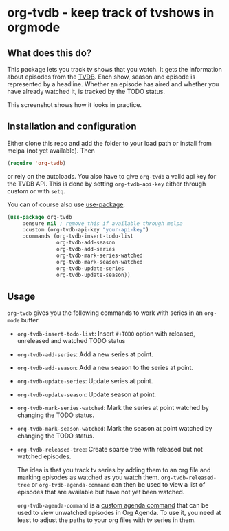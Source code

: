 * org-tvdb - keep track of tvshows in orgmode
** What does this do?
This package lets you track tv shows that you watch.  It gets the
information about episodes from the [[https://www.thetvdb.com/][TVDB]]. Each show, season and
episode is represented by a headline. Whether an episode has aired and
whether you have already watched it, is tracked by the TODO status.

This screenshot shows how it looks in practice.
[[./screenshot.png]]
** Installation and configuration
Either clone this repo and add the folder to your load path or install
from melpa (not yet available).  Then
#+BEGIN_SRC emacs-lisp
  (require 'org-tvdb)
#+END_SRC
or rely on the autoloads. You also have to give ~org-tvdb~ a valid api
key for the TVDB API.  This is done by setting ~org-tvdb-api-key~ either
through custom or with ~setq~.

You can of course also use [[https://github.com/jwiegley/use-package][use-package]].
#+BEGIN_SRC emacs-lisp
  (use-package org-tvdb
       :ensure nil ; remove this if available through melpa
       :custom (org-tvdb-api-key "your-api-key")
       :commands (org-tvdb-insert-todo-list
                  org-tvdb-add-season
                  org-tvdb-add-series
                  org-tvdb-mark-series-watched
                  org-tvdb-mark-season-watched
                  org-tvdb-update-series
                  org-tvdb-update-season))
#+END_SRC
** Usage
~org-tvdb~ gives you the following commands to work with series in an
~org-mode~ buffer.
- ~org-tvdb-insert-todo-list~: Insert ~#+TODO~ option with released,
  unreleased and watched TODO status
- ~org-tvdb-add-series~: Add a new series at point.
- ~org-tvdb-add-season~: Add a new season to the series at point.
- ~org-tvdb-update-series~: Update series at point.
- ~org-tvdb-update-season~: Update season at point.
- ~org-tvdb-mark-series-watched~: Mark the series at point watched by
  changing the TODO status.
- ~org-tvdb-mark-season-watched~: Mark the season at point watched by
  changing the TODO status.
- ~org-tvdb-released-tree~: Create sparse tree with released but not
  watched episodes.

  The idea is that you track tv series by adding them to an org file
  and marking episodes as watched as you watch them.
  ~org-tvdb-released-tree~ or ~org-tvdb-agenda-command~ can then be used
  to view a list of episodes that are available but have not yet been
  watched.
  
  ~org-tvdb-agenda-command~ is a [[https://orgmode.org/worg/org-tutorials/org-custom-agenda-commands.html][custom agenda command]] that can be used
  to view unwatched episodes in Org Agenda.  To use it, you need at
  least to adjust the paths to your org files with tv series in them.
